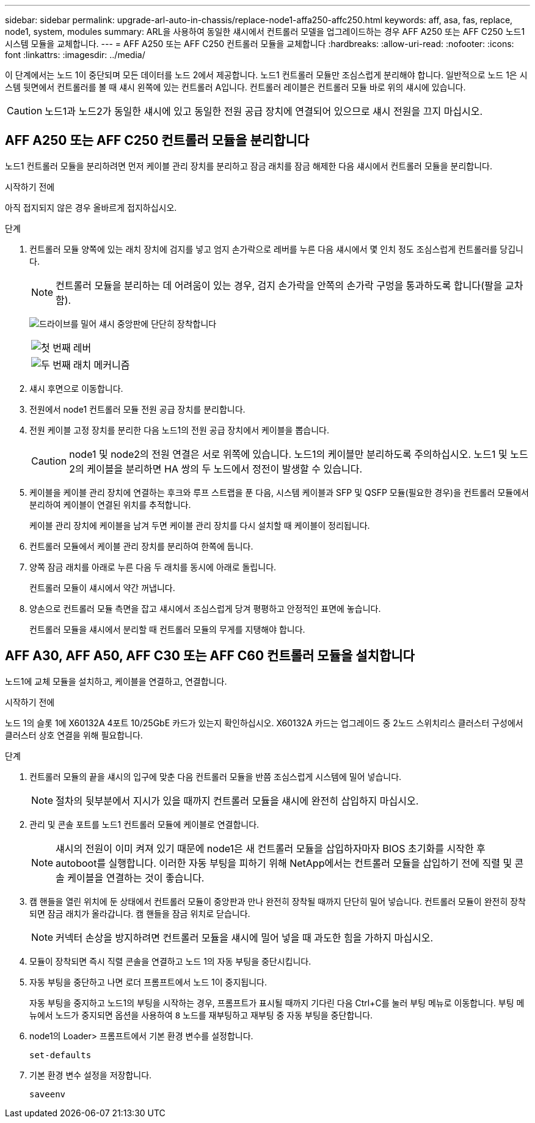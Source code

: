 ---
sidebar: sidebar 
permalink: upgrade-arl-auto-in-chassis/replace-node1-affa250-affc250.html 
keywords: aff, asa, fas, replace, node1, system, modules 
summary: ARL을 사용하여 동일한 섀시에서 컨트롤러 모델을 업그레이드하는 경우 AFF A250 또는 AFF C250 노드1 시스템 모듈을 교체합니다. 
---
= AFF A250 또는 AFF C250 컨트롤러 모듈을 교체합니다
:hardbreaks:
:allow-uri-read: 
:nofooter: 
:icons: font
:linkattrs: 
:imagesdir: ../media/


[role="lead"]
이 단계에서는 노드 1이 중단되며 모든 데이터를 노드 2에서 제공합니다. 노드1 컨트롤러 모듈만 조심스럽게 분리해야 합니다. 일반적으로 노드 1은 시스템 뒷면에서 컨트롤러를 볼 때 섀시 왼쪽에 있는 컨트롤러 A입니다. 컨트롤러 레이블은 컨트롤러 모듈 바로 위의 섀시에 있습니다.


CAUTION: 노드1과 노드2가 동일한 섀시에 있고 동일한 전원 공급 장치에 연결되어 있으므로 섀시 전원을 끄지 마십시오.



== AFF A250 또는 AFF C250 컨트롤러 모듈을 분리합니다

노드1 컨트롤러 모듈을 분리하려면 먼저 케이블 관리 장치를 분리하고 잠금 래치를 잠금 해제한 다음 섀시에서 컨트롤러 모듈을 분리합니다.

.시작하기 전에
아직 접지되지 않은 경우 올바르게 접지하십시오.

.단계
. 컨트롤러 모듈 양쪽에 있는 래치 장치에 검지를 넣고 엄지 손가락으로 레버를 누른 다음 섀시에서 몇 인치 정도 조심스럽게 컨트롤러를 당깁니다.
+

NOTE: 컨트롤러 모듈을 분리하는 데 어려움이 있는 경우, 검지 손가락을 안쪽의 손가락 구멍을 통과하도록 합니다(팔을 교차함).

+
image:drw_a250_pcm_remove_install.png["드라이브를 밀어 섀시 중앙판에 단단히 장착합니다"]

+
[cols="20,80"]
|===


 a| 
image:black_circle_one.png["첫 번째"]
| 레버 


 a| 
image:black_circle_two.png["두 번째"]
| 래치 메커니즘 
|===
. 섀시 후면으로 이동합니다.
. 전원에서 node1 컨트롤러 모듈 전원 공급 장치를 분리합니다.
. 전원 케이블 고정 장치를 분리한 다음 노드1의 전원 공급 장치에서 케이블을 뽑습니다.
+

CAUTION: node1 및 node2의 전원 연결은 서로 위쪽에 있습니다. 노드1의 케이블만 분리하도록 주의하십시오. 노드1 및 노드2의 케이블을 분리하면 HA 쌍의 두 노드에서 정전이 발생할 수 있습니다.

. 케이블을 케이블 관리 장치에 연결하는 후크와 루프 스트랩을 푼 다음, 시스템 케이블과 SFP 및 QSFP 모듈(필요한 경우)을 컨트롤러 모듈에서 분리하여 케이블이 연결된 위치를 추적합니다.
+
케이블 관리 장치에 케이블을 남겨 두면 케이블 관리 장치를 다시 설치할 때 케이블이 정리됩니다.

. 컨트롤러 모듈에서 케이블 관리 장치를 분리하여 한쪽에 둡니다.
. 양쪽 잠금 래치를 아래로 누른 다음 두 래치를 동시에 아래로 돌립니다.
+
컨트롤러 모듈이 섀시에서 약간 꺼냅니다.

. 양손으로 컨트롤러 모듈 측면을 잡고 섀시에서 조심스럽게 당겨 평평하고 안정적인 표면에 놓습니다.
+
컨트롤러 모듈을 섀시에서 분리할 때 컨트롤러 모듈의 무게를 지탱해야 합니다.





== AFF A30, AFF A50, AFF C30 또는 AFF C60 컨트롤러 모듈을 설치합니다

노드1에 교체 모듈을 설치하고, 케이블을 연결하고, 연결합니다.

.시작하기 전에
노드 1의 슬롯 1에 X60132A 4포트 10/25GbE 카드가 있는지 확인하십시오. X60132A 카드는 업그레이드 중 2노드 스위치리스 클러스터 구성에서 클러스터 상호 연결을 위해 필요합니다.

.단계
. 컨트롤러 모듈의 끝을 섀시의 입구에 맞춘 다음 컨트롤러 모듈을 반쯤 조심스럽게 시스템에 밀어 넣습니다.
+

NOTE: 절차의 뒷부분에서 지시가 있을 때까지 컨트롤러 모듈을 섀시에 완전히 삽입하지 마십시오.

. 관리 및 콘솔 포트를 노드1 컨트롤러 모듈에 케이블로 연결합니다.
+

NOTE: 섀시의 전원이 이미 켜져 있기 때문에 node1은 새 컨트롤러 모듈을 삽입하자마자 BIOS 초기화를 시작한 후 autoboot를 실행합니다. 이러한 자동 부팅을 피하기 위해 NetApp에서는 컨트롤러 모듈을 삽입하기 전에 직렬 및 콘솔 케이블을 연결하는 것이 좋습니다.

. 캠 핸들을 열린 위치에 둔 상태에서 컨트롤러 모듈이 중앙판과 만나 완전히 장착될 때까지 단단히 밀어 넣습니다. 컨트롤러 모듈이 완전히 장착되면 잠금 래치가 올라갑니다. 캠 핸들을 잠금 위치로 닫습니다.
+

NOTE: 커넥터 손상을 방지하려면 컨트롤러 모듈을 섀시에 밀어 넣을 때 과도한 힘을 가하지 마십시오.

. 모듈이 장착되면 즉시 직렬 콘솔을 연결하고 노드 1의 자동 부팅을 중단시킵니다.
. 자동 부팅을 중단하고 나면 로더 프롬프트에서 노드 1이 중지됩니다.
+
자동 부팅을 중지하고 노드1의 부팅을 시작하는 경우, 프롬프트가 표시될 때까지 기다린 다음 Ctrl+C를 눌러 부팅 메뉴로 이동합니다. 부팅 메뉴에서 노드가 중지되면 옵션을 사용하여 `8` 노드를 재부팅하고 재부팅 중 자동 부팅을 중단합니다.

. node1의 Loader> 프롬프트에서 기본 환경 변수를 설정합니다.
+
`set-defaults`

. 기본 환경 변수 설정을 저장합니다.
+
`saveenv`


